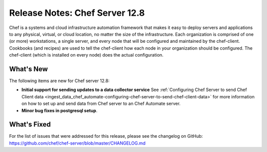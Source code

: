 =====================================================
Release Notes: Chef Server 12.8
=====================================================

.. tag chef_index

Chef is a systems and cloud infrastructure automation framework that makes it easy to deploy servers and applications to any physical, virtual, or cloud location, no matter the size of the infrastructure. Each organization is comprised of one (or more) workstations, a single server, and every node that will be configured and maintained by the chef-client. Cookbooks (and recipes) are used to tell the chef-client how each node in your organization should be configured. The chef-client (which is installed on every node) does the actual configuration.

.. end_tag

What's New
=====================================================
The following items are new for Chef server 12.8:

* **Initial support for sending updates to a data collector service** See :ref:`Configuring Chef Server to send Chef Client data <ingest_data_chef_automate-configuring-chef-server-to-send-chef-client-data>` for more information on how to set up and send data from Chef server to an Chef Automate server.
* **Minor bug fixes in postgresql setup**.

What's Fixed
=====================================================
For the list of issues that were addressed for this release, please see the changelog on GitHub: https://github.com/chef/chef-server/blob/master/CHANGELOG.md
